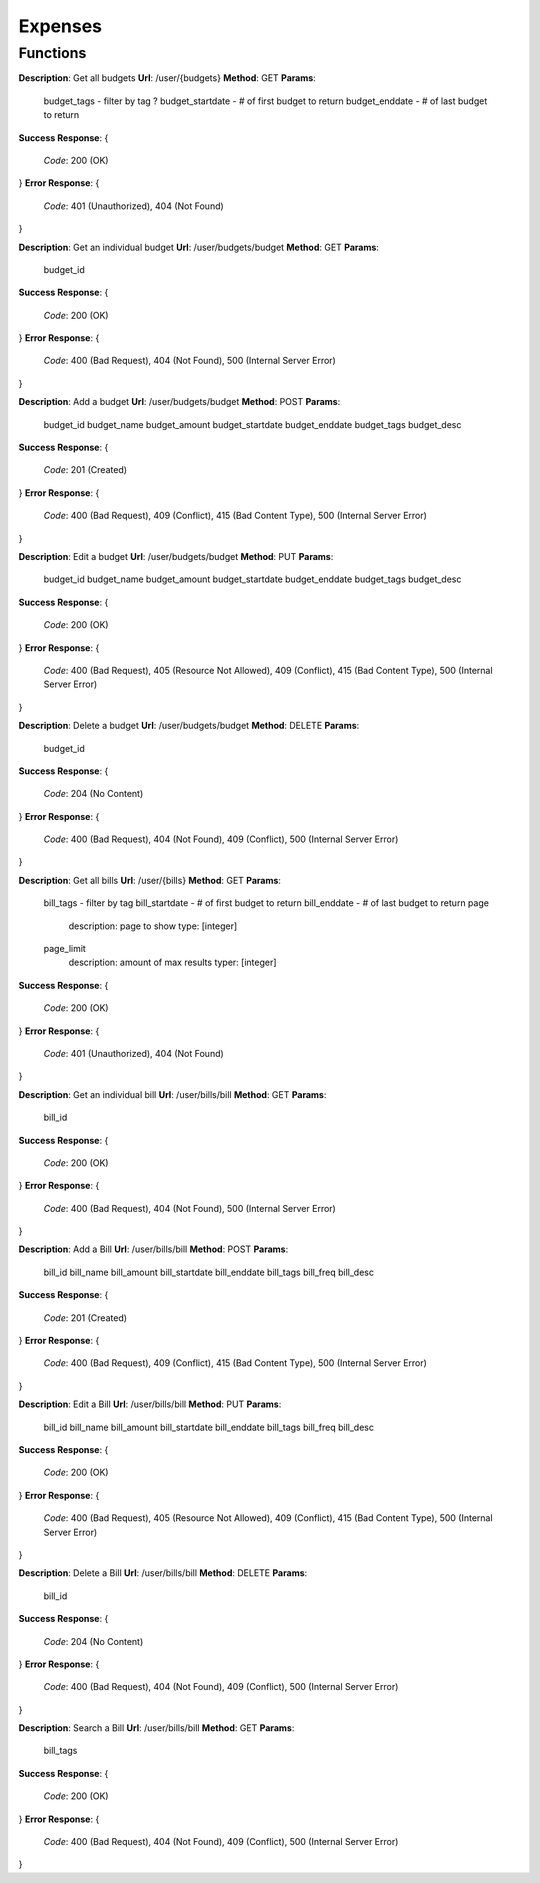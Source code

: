Expenses
========

Functions
^^^^^^^^^

**Description**: Get all budgets
**Url**: /user/{budgets}
**Method**: GET
**Params**:
	budget_tags - filter by tag ?
	budget_startdate - # of first budget to return
	budget_enddate - # of last budget to return	
**Success Response**: 
{
	*Code*: 200 (OK)
}
**Error Response**: 
{
	*Code*: 401 (Unauthorized), 404 (Not Found)
}

**Description**: Get an individual budget
**Url**: /user/budgets/budget
**Method**: GET
**Params**:
	budget_id

**Success Response**: 
{
 	*Code*: 200 (OK)
}
**Error Response**: 
{
	*Code*: 400 (Bad Request), 404 (Not Found), 500 (Internal Server Error)
}

**Description**: Add a budget
**Url**: /user/budgets/budget
**Method**: POST
**Params**:
	budget_id
	budget_name
	budget_amount
	budget_startdate
	budget_enddate
	budget_tags
	budget_desc
**Success Response**: 
{
 	*Code*: 201 (Created)
}
**Error Response**: 
{
	*Code*: 400 (Bad Request), 409 (Conflict), 415 (Bad Content Type), 500 (Internal Server Error)
}

**Description**: Edit a budget
**Url**: /user/budgets/budget
**Method**: PUT
**Params**:
	budget_id
	budget_name
	budget_amount
	budget_startdate
	budget_enddate
	budget_tags
	budget_desc
**Success Response**: 
{
 	*Code*: 200 (OK)
}
**Error Response**: 
{
	*Code*: 400 (Bad Request), 405 (Resource Not Allowed), 409 (Conflict), 415 (Bad Content Type), 500 (Internal Server Error)
}

**Description**: Delete a budget
**Url**: /user/budgets/budget
**Method**: DELETE
**Params**:
	budget_id
**Success Response**: 
{
 	*Code*: 204 (No Content)
}
**Error Response**: 
{
	*Code*: 400 (Bad Request), 404 (Not Found), 409 (Conflict), 500 (Internal Server Error)
}

**Description**: Get all bills
**Url**: /user/{bills}
**Method**: GET
**Params**:
	bill_tags - filter by tag
	bill_startdate - # of first budget to return
	bill_enddate - # of last budget to return
	page
		description: page to show
		type: [integer]
	page_limit
		description: amount of max results
		typer: [integer]
**Success Response**: 
{
	*Code*: 200 (OK)
}
**Error Response**: 
{
	*Code*: 401 (Unauthorized), 404 (Not Found)
}

**Description**: Get an individual bill
**Url**: /user/bills/bill
**Method**: GET
**Params**:
	bill_id
**Success Response**: 
{
 	*Code*: 200 (OK)
}
**Error Response**: 
{
	*Code*: 400 (Bad Request), 404 (Not Found), 500 (Internal Server Error)
}

**Description**: Add a Bill
**Url**: /user/bills/bill
**Method**: POST
**Params**:
	bill_id
	bill_name
	bill_amount
	bill_startdate
	bill_enddate
	bill_tags
	bill_freq
	bill_desc
**Success Response**: 
{
 	*Code*: 201 (Created)
}
**Error Response**: 
{
	*Code*: 400 (Bad Request), 409 (Conflict), 415 (Bad Content Type), 500 (Internal Server Error)
}

**Description**: Edit a Bill
**Url**: /user/bills/bill
**Method**: PUT
**Params**:
	bill_id
	bill_name
	bill_amount
	bill_startdate
	bill_enddate
	bill_tags
	bill_freq
	bill_desc
**Success Response**: 
{
 	*Code*: 200 (OK)
}
**Error Response**: 
{
	*Code*: 400 (Bad Request), 405 (Resource Not Allowed), 409 (Conflict), 415 (Bad Content Type), 500 (Internal Server Error)
}


**Description**: Delete a Bill
**Url**: /user/bills/bill
**Method**: DELETE
**Params**:
	bill_id
**Success Response**: 
{
 	*Code*: 204 (No Content)
}
**Error Response**: 
{
	*Code*: 400 (Bad Request), 404 (Not Found), 409 (Conflict), 500 (Internal Server Error)
}

**Description**: Search a Bill
**Url**: /user/bills/bill
**Method**: GET
**Params**:
	bill_tags
**Success Response**: 
{
 	*Code*: 200 (OK)
}
**Error Response**: 
{
	*Code*: 400 (Bad Request), 404 (Not Found), 409 (Conflict), 500 (Internal Server Error)
}
